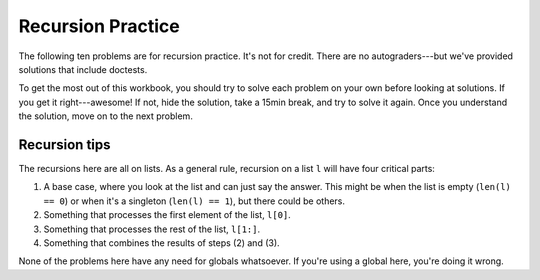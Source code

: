 Recursion Practice
==================

The following ten problems are for recursion practice. It's not for credit. There are no autograders---but we've provided solutions that include doctests.

To get the most out of this workbook, you should try to solve each problem on your own before looking at solutions. If you get it right---awesome! If not, hide the solution, take a 15min break, and try to solve it again. Once you understand the solution, move on to the next problem.

Recursion tips
--------------

The recursions here are all on lists. As a general rule, recursion on a list ``l`` will have four critical parts:

1. A base case, where you look at the list and can just say the answer. This might be when the list is empty  (``len(l) == 0``) or when it's a singleton (``len(l) == 1``), but there could be others.
2. Something that processes the first element of the list, ``l[0]``.
3. Something that processes the rest of the list, ``l[1:]``.
4. Something that combines the results of steps (2) and (3).

None of the problems here have any need for globals whatsoever. If you're using a global here, you're doing it wrong.